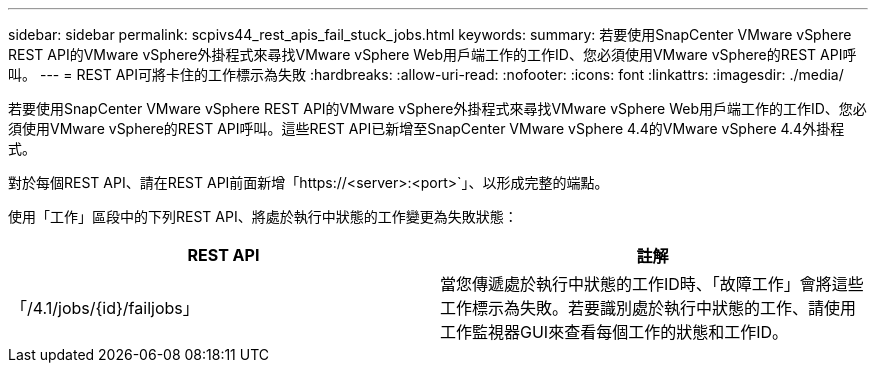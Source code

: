 ---
sidebar: sidebar 
permalink: scpivs44_rest_apis_fail_stuck_jobs.html 
keywords:  
summary: 若要使用SnapCenter VMware vSphere REST API的VMware vSphere外掛程式來尋找VMware vSphere Web用戶端工作的工作ID、您必須使用VMware vSphere的REST API呼叫。 
---
= REST API可將卡住的工作標示為失敗
:hardbreaks:
:allow-uri-read: 
:nofooter: 
:icons: font
:linkattrs: 
:imagesdir: ./media/


[role="lead"]
若要使用SnapCenter VMware vSphere REST API的VMware vSphere外掛程式來尋找VMware vSphere Web用戶端工作的工作ID、您必須使用VMware vSphere的REST API呼叫。這些REST API已新增至SnapCenter VMware vSphere 4.4的VMware vSphere 4.4外掛程式。

對於每個REST API、請在REST API前面新增「https://<server>:<port>`」、以形成完整的端點。

使用「工作」區段中的下列REST API、將處於執行中狀態的工作變更為失敗狀態：

|===
| REST API | 註解 


| 「/4.1/jobs/{id}/failjobs」 | 當您傳遞處於執行中狀態的工作ID時、「故障工作」會將這些工作標示為失敗。若要識別處於執行中狀態的工作、請使用工作監視器GUI來查看每個工作的狀態和工作ID。 
|===